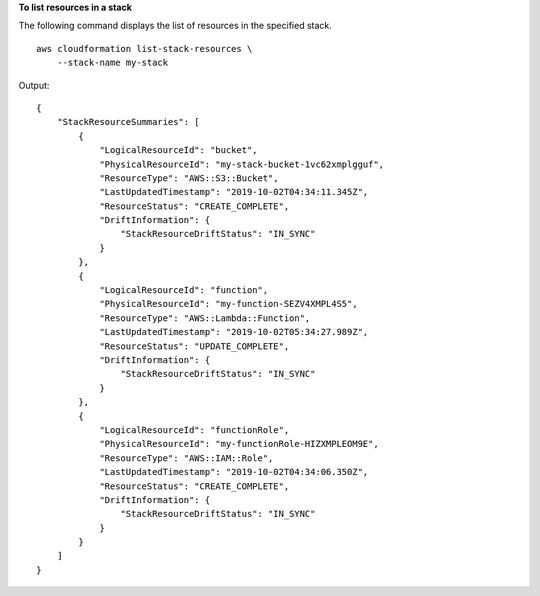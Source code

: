 **To list resources in a stack**

The following command displays the list of resources in the specified stack. ::

    aws cloudformation list-stack-resources \
        --stack-name my-stack

Output::

    {
        "StackResourceSummaries": [
            {
                "LogicalResourceId": "bucket",
                "PhysicalResourceId": "my-stack-bucket-1vc62xmplgguf",
                "ResourceType": "AWS::S3::Bucket",
                "LastUpdatedTimestamp": "2019-10-02T04:34:11.345Z",
                "ResourceStatus": "CREATE_COMPLETE",
                "DriftInformation": {
                    "StackResourceDriftStatus": "IN_SYNC"
                }
            },
            {
                "LogicalResourceId": "function",
                "PhysicalResourceId": "my-function-SEZV4XMPL4S5",
                "ResourceType": "AWS::Lambda::Function",
                "LastUpdatedTimestamp": "2019-10-02T05:34:27.989Z",
                "ResourceStatus": "UPDATE_COMPLETE",
                "DriftInformation": {
                    "StackResourceDriftStatus": "IN_SYNC"
                }
            },
            {
                "LogicalResourceId": "functionRole",
                "PhysicalResourceId": "my-functionRole-HIZXMPLEOM9E",
                "ResourceType": "AWS::IAM::Role",
                "LastUpdatedTimestamp": "2019-10-02T04:34:06.350Z",
                "ResourceStatus": "CREATE_COMPLETE",
                "DriftInformation": {
                    "StackResourceDriftStatus": "IN_SYNC"
                }
            }
        ]
    }
